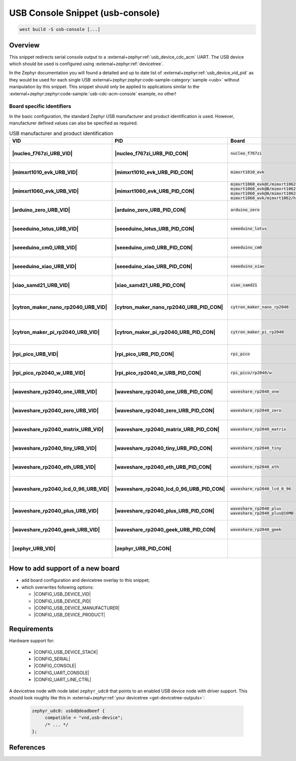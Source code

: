 .. _snippet-usb-console:

USB Console Snippet (usb-console)
#################################

.. code-block:: console

   west build -S usb-console [...]

Overview
********

This snippet redirects serial console output to a
:external+zephyr:ref:`usb_device_cdc_acm` UART. The USB device which
should be used is configured using :external+zephyr:ref:`devicetree`.

.. tsn-include:: connectivity/usb/device/usb_device.rst
   :docset: zephyr
   :start-after: Below is a description of the different use cases and some pitfalls.
   :end-before: CDC ACM UART node is supposed to be child of a USB device controller node.

.. tsn-include:: connectivity/usb/device/usb_device.rst
   :docset: zephyr
   :start-after: .. _usb_device_vid_pid:
   :end-before: The following Product IDs are currently used:

In the Zephyr documentation you will found a detailed and up to date list
of :external+zephyr:ref:`usb_device_vid_pid` as they would be used for each
single USB :external+zephyr:zephyr:code-sample-category:`sample <usb>`
without manipulation by this snippet. This snippet should only be applied to
applications similar to the
:external+zephyr:zephyr:code-sample:`usb-cdc-acm-console` example, no other!

Board specific identifiers
==========================

In the basic configuration, the standard Zephyr USB manufacturer and product
identification is used. However, manufacturer defined values can also be
specified as required.

.. list-table:: USB manufacturer and product identification
   :class: longtable
   :align: center
   :widths: 3, 3, 12, 15, 23, 34, 10
   :header-rows: 1
   :stub-columns: 2

   * - VID
     - PID
     - Board
     - Manufacturer
     - Product
     - Specifications and requirements
     - Chosen

   * - |nucleo_f767zi_URB_VID|
     - |nucleo_f767zi_URB_PID_CON|
     - :code:`nucleo_f767zi`
     - |STMicroelectronics|_
     - |STM32F767ZI-NUCLEO (CDC ACM)|
     - `STMicroelectronics USB product ID from their Virtual COM Port`_
     - | |zephyr:devicetree:chosen:console|
       | |zephyr:devicetree:chosen:shell-uart|

   * - |mimxrt1010_evk_URB_VID|
     - |mimxrt1010_evk_URB_PID_CON|
     - :code:`mimxrt1010_evk`
     - |NXP Semiconductors|_
     - |MIMXRT1010-EVK (CDC ACM)|
     - derived VID from part number MIMXRT1011DAE5A
     - | |zephyr:devicetree:chosen:console|
       | |zephyr:devicetree:chosen:shell-uart|

   * - |mimxrt1060_evk_URB_VID|
     - |mimxrt1060_evk_URB_PID_CON|
     - | :code:`mimxrt1060_evk@C/mimxrt1062/qspi`
       | :code:`mimxrt1060_evk@B/mimxrt1062/qspi`
       | :code:`mimxrt1060_evk@A/mimxrt1062/qspi`
       | :code:`mimxrt1060_evk/mimxrt1062/hyperflash`
     - |NXP Semiconductors|_
     - |MIMXRT1060-EVK (CDC ACM)|
     - derived VID from part number MIMXRT1062DVL6A
     - | |zephyr:devicetree:chosen:console|
       | |zephyr:devicetree:chosen:shell-uart|

   * - |arduino_zero_URB_VID|
     - |arduino_zero_URB_PID_CON|
     - :code:`arduino_zero`
     - |Arduino LLC|_
     - |Arduino Zero (CDC ACM)|
     - `Arduino USB product ID list with SAMD21 CPU`_
     - | |zephyr:devicetree:chosen:console|
       | |zephyr:devicetree:chosen:shell-uart|

   * - |seeeduino_lotus_URB_VID|
     - |seeeduino_lotus_URB_PID_CON|
     - :code:`seeeduino_lotus`
     - |Seeed LLC|_
     - |Seeeduino Lotus Cortex-M0+ (CDC ACM)|
     - `Seeeduino USB product ID list with SAMD21 CPU`_
     - | |zephyr:devicetree:chosen:console|
       | |zephyr:devicetree:chosen:shell-uart|

   * - |seeeduino_cm0_URB_VID|
     - |seeeduino_cm0_URB_PID_CON|
     - :code:`seeeduino_cm0`
     - |Seeed LLC|_
     - |Seeeduino Cortex-M0+ (CDC ACM)|
     - `Seeeduino USB product ID list with SAMD21 CPU`_
     - | |zephyr:devicetree:chosen:console|
       | |zephyr:devicetree:chosen:shell-uart|

   * - |seeeduino_xiao_URB_VID|
     - |seeeduino_xiao_URB_PID_CON|
     - :code:`seeeduino_xiao`
     - |Seeed LLC|_
     - | |Seeed XIAO M0 (CDC ACM)|,
       | Seeeduino XIAO
     - `Seeeduino USB product ID list with SAMD21 CPU`_
     - | |zephyr:devicetree:chosen:console|
       | |zephyr:devicetree:chosen:shell-uart|

   * - |xiao_samd21_URB_VID|
     - |xiao_samd21_URB_PID_CON|
     - :code:`xiao_samd21`
     - |Seeed Studio|_
     - | |XIAO SAMD21 (CDC ACM)|,
       | Seeeduino XIAO
     - `Seeeduino USB product ID list with SAMD21 CPU`_
     - | |zephyr:devicetree:chosen:console|
       | |zephyr:devicetree:chosen:shell-uart|

   * - |cytron_maker_nano_rp2040_URB_VID|
     - |cytron_maker_nano_rp2040_URB_PID_CON|
     - :code:`cytron_maker_nano_rp2040`
     - |Cytron (Raspberry Pi)|_
     - | |Maker Nano RP2040 (CDC ACM)|,
       | Raspberry Pi Pico SDK CDC UART
     - `Raspberry Pi USB product ID list`_
     - | |zephyr:devicetree:chosen:console|
       | |zephyr:devicetree:chosen:shell-uart|

   * - |cytron_maker_pi_rp2040_URB_VID|
     - |cytron_maker_pi_rp2040_URB_PID_CON|
     - :code:`cytron_maker_pi_rp2040`
     - |Cytron (Raspberry Pi)|_
     - | |Maker Pi RP2040 (CDC ACM)|,
       | Raspberry Pi Pico SDK CDC UART
     - `Raspberry Pi USB product ID list`_
     - | |zephyr:devicetree:chosen:console|
       | |zephyr:devicetree:chosen:shell-uart|

   * - |rpi_pico_URB_VID|
     - |rpi_pico_URB_PID_CON|
     - :code:`rpi_pico`
     - |Raspberry Pi|_
     - | |RPi Pico (CDC ACM)|,
       | Raspberry Pi Pico SDK CDC UART
     - `Raspberry Pi USB product ID list`_
     - | |zephyr:devicetree:chosen:console|
       | |zephyr:devicetree:chosen:shell-uart|

   * - |rpi_pico_rp2040_w_URB_VID|
     - |rpi_pico_rp2040_w_URB_PID_CON|
     - :code:`rpi_pico/rp2040/w`
     - |Raspberry Pi|_
     - | |RPi Pico W (CDC ACM)|,
       | Raspberry Pi Pico SDK CDC UART
     - `Raspberry Pi USB product ID list`_
     - | |zephyr:devicetree:chosen:console|
       | |zephyr:devicetree:chosen:shell-uart|

   * - |waveshare_rp2040_one_URB_VID|
     - |waveshare_rp2040_one_URB_PID_CON|
     - :code:`waveshare_rp2040_one`
     - |Waveshare (Raspberry Pi)|_
     - | |RP2040-One (CDC ACM)|,
       | Raspberry Pi Pico SDK CDC UART
     - `Raspberry Pi USB product ID list`_
     - | |zephyr:devicetree:chosen:console|
       | |zephyr:devicetree:chosen:shell-uart|

   * - |waveshare_rp2040_zero_URB_VID|
     - |waveshare_rp2040_zero_URB_PID_CON|
     - :code:`waveshare_rp2040_zero`
     - |Waveshare (Raspberry Pi)|_
     - | |RP2040-Zero (CDC ACM)|,
       | Raspberry Pi Pico SDK CDC UART
     - `Raspberry Pi USB product ID list`_
     - | |zephyr:devicetree:chosen:console|
       | |zephyr:devicetree:chosen:shell-uart|

   * - |waveshare_rp2040_matrix_URB_VID|
     - |waveshare_rp2040_matrix_URB_PID_CON|
     - :code:`waveshare_rp2040_matrix`
     - |Waveshare (Raspberry Pi)|_
     - | |RP2040-Matrix (CDC ACM)|,
       | Raspberry Pi Pico SDK CDC UART
     - `Raspberry Pi USB product ID list`_
     - | |zephyr:devicetree:chosen:console|
       | |zephyr:devicetree:chosen:shell-uart|

   * - |waveshare_rp2040_tiny_URB_VID|
     - |waveshare_rp2040_tiny_URB_PID_CON|
     - :code:`waveshare_rp2040_tiny`
     - |Waveshare (Raspberry Pi)|_
     - | |RP2040-Tiny (CDC ACM)|,
       | Raspberry Pi Pico SDK CDC UART
     - `Raspberry Pi USB product ID list`_
     - | |zephyr:devicetree:chosen:console|
       | |zephyr:devicetree:chosen:shell-uart|

   * - |waveshare_rp2040_eth_URB_VID|
     - |waveshare_rp2040_eth_URB_PID_CON|
     - :code:`waveshare_rp2040_eth`
     - |Waveshare (Raspberry Pi)|_
     - | |RP2040-ETH (CDC ACM)|,
       | Raspberry Pi Pico SDK CDC UART
     - `Raspberry Pi USB product ID list`_
     - | |zephyr:devicetree:chosen:console|
       | |zephyr:devicetree:chosen:shell-uart|

   * - |waveshare_rp2040_lcd_0_96_URB_VID|
     - |waveshare_rp2040_lcd_0_96_URB_PID_CON|
     - :code:`waveshare_rp2040_lcd_0_96`
     - |Waveshare (Raspberry Pi)|_
     - | |RP2040-LCD-0.96 (CDC ACM)|,
       | Raspberry Pi Pico SDK CDC UART
     - `Raspberry Pi USB product ID list`_
     - | |zephyr:devicetree:chosen:console|
       | |zephyr:devicetree:chosen:shell-uart|

   * - |waveshare_rp2040_plus_URB_VID|
     - |waveshare_rp2040_plus_URB_PID_CON|
     - | :code:`waveshare_rp2040_plus`
       | :code:`waveshare_rp2040_plus@16MB`
     - |Waveshare (Raspberry Pi)|_
     - | |RP2040-Plus (CDC ACM)|,
       | Raspberry Pi Pico SDK CDC UART
     - `Raspberry Pi USB product ID list`_
     - | |zephyr:devicetree:chosen:console|
       | |zephyr:devicetree:chosen:shell-uart|

   * - |waveshare_rp2040_geek_URB_VID|
     - |waveshare_rp2040_geek_URB_PID_CON|
     - :code:`waveshare_rp2040_geek`
     - |Waveshare (Raspberry Pi)|_
     - | |RP2040-Geek (CDC ACM)|,
       | Raspberry Pi Pico SDK CDC UART
     - `Raspberry Pi USB product ID list`_
     - | |zephyr:devicetree:chosen:console|
       | |zephyr:devicetree:chosen:shell-uart|

   * - |zephyr_URB_VID|
     - |zephyr_URB_PID_CON|
     -
     - |Zephyr Project|_
     - :external+zephyr:zephyr:code-sample:`usb-cdc-acm-console`
     - Zephyr :external+zephyr:ref:`usb_device_vid_pid`
     - | |zephyr:devicetree:chosen:console|

How to add support of a new board
*********************************

* add board configuration and devicetree overlay to this snippet;
* which overwrites following options:

  - |CONFIG_USB_DEVICE_VID|
  - |CONFIG_USB_DEVICE_PID|
  - |CONFIG_USB_DEVICE_MANUFACTURER|
  - |CONFIG_USB_DEVICE_PRODUCT|

Requirements
************

Hardware support for:

   - |CONFIG_USB_DEVICE_STACK|
   - |CONFIG_SERIAL|
   - |CONFIG_CONSOLE|
   - |CONFIG_UART_CONSOLE|
   - |CONFIG_UART_LINE_CTRL|

A devicetree node with node label ``zephyr_udc0`` that points to an enabled USB
device node with driver support. This should look roughly like this in
:external+zephyr:ref:`your devicetree <get-devicetree-outputs>`:

   .. code-block:: DTS

      zephyr_udc0: usbd@deadbeef {
           compatible = "vnd,usb-device";
           /* ... */
      };

References
**********

.. target-notes::
